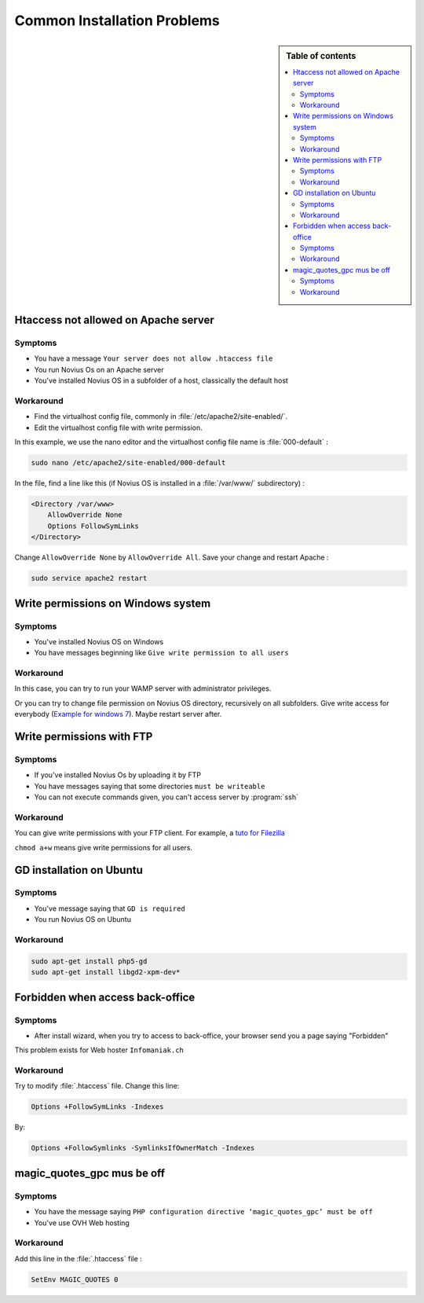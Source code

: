 Common Installation Problems
#############################

.. sidebar:: Table of contents

    .. contents::
        :backlinks: top
        :depth: 2
        :local:

Htaccess not allowed on Apache server
*************************************

Symptoms
--------

* You have a message ``Your server does not allow .htaccess file``
* You run Novius Os on an Apache server
* You've installed Novius OS in a subfolder of a host, classically the default host

Workaround
----------

* Find the virtualhost config file, commonly in :file:`/etc/apache2/site-enabled/`.
* Edit the virtualhost config file with write permission.

In this example, we use the nano editor and the virtualhost config file name is :file:`000-default` :

.. code-block:: bash

    sudo nano /etc/apache2/site-enabled/000-default

In the file, find a line like this (if Novius OS is installed in a :file:`/var/www/` subdirectory)  :

.. code-block:: apache

    <Directory /var/www>
        AllowOverride None
        Options FollowSymLinks
    </Directory>

Change ``AllowOverride None`` by ``AllowOverride All``. Save your change and restart Apache :

.. code-block:: bash

    sudo service apache2 restart

Write permissions on Windows system
***********************************

Symptoms
--------

* You've installed Novius OS on Windows
* You have messages beginning like ``Give write permission to all users``

Workaround
----------

In this case, you can try to run your WAMP server with administrator privileges.

Or you can try to change file permission on Novius OS directory, recursively on all subfolders.
Give write access for everybody (`Example for windows 7 <http://www.wikihow.com/Change-File-Permissions-on-Windows-7>`__).
Maybe restart server after.


Write permissions with FTP
**************************

Symptoms
--------

* If you've installed Novius Os by uploading it by FTP
* You have messages saying that some directories ``must be writeable``
* You can not execute commands given, you can't access server by :program:`ssh`

Workaround
----------

You can give write permissions with your FTP client. For example, a `tuto for Filezilla <http://www.dummies.com/how-to/content/how-to-change-file-permissions-using-filezilla-on-.html>`__

``chmod a+w`` means give write permissions for all users.

GD installation on Ubuntu
**************************

Symptoms
--------

* You've message saying that ``GD is required``
* You run Novius OS on Ubuntu

Workaround
----------

.. code-block:: bash

    sudo apt-get install php5-gd
    sudo apt-get install libgd2-xpm-dev*

Forbidden when access back-office
*********************************

Symptoms
--------

* After install wizard, when you try to access to back-office, your browser send you a page saying "Forbidden"

This problem exists for Web hoster ``Infomaniak.ch``

Workaround
----------

Try to modify :file:`.htaccess` file. Change this line:


.. code-block:: apache

    Options +FollowSymLinks -Indexes

By:

.. code-block:: apache

    Options +FollowSymlinks -SymlinksIfOwnerMatch -Indexes


magic_quotes_gpc mus be off
****************************

Symptoms
--------

* You have the message saying ``PHP configuration directive ‘magic_quotes_gpc’ must be off``
* You've use OVH Web hosting

Workaround
----------

Add this line in the :file:`.htaccess` file :

.. code-block:: apache

    SetEnv MAGIC_QUOTES 0
